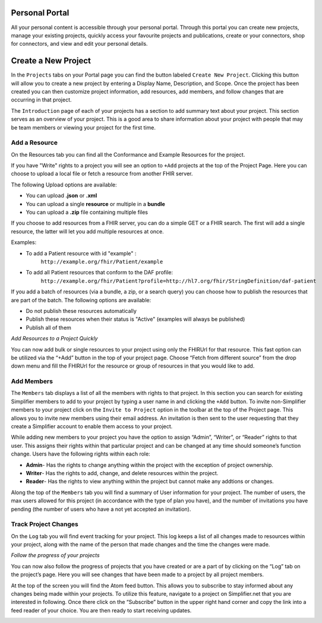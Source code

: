 Personal Portal
^^^^^^^^^^^^^^^
All your personal content is accessible through your personal portal. Through this portal you can create new projects, manage your existing projects, quickly access your favourite projects and publications, create or your connectors, shop for connectors, and view and edit your personal details.

Create a New Project
^^^^^^^^^^^^^^^
In the ``Projects`` tabs on your Portal page you can find the button labeled ``Create New Project``. Clicking this button will allow you to create a new project by entering a Display Name, Description, and Scope. Once the project has been created you can then customize project information, add resources, add members, and follow changes that are occurring in that project. 

The ``Introduction`` page of each of your projects has a section to add summary text about your project. This section serves as an overview of your project. This is a good area to share information about your project with people that may be team members or viewing your project for the first time. 

Add a Resource
""""""""""""""""
On the Resources tab you can find all the Conformance and Example Resources for the project. 

If you have "Write" rights to a project you will see an option to ``+Add`` projects at the top of the Project Page. Here you can choose to upload a local file or fetch a resource from another FHIR server.

The following Upload options are available:

* You can upload **.json** or **.xml**
* You can upload a single **resource** or multiple in a **bundle**
* You can upload a **.zip** file containing multiple files

If you choose to add resources from a FHIR server, you can do a simple GET or a FHIR search. The first will add a single resource, the latter will let you add multiple resources at once. 

Examples:

- To add a Patient resource with id "example" : 
	``http://example.org/fhir/Patient/example`` 
- To add all Patient resources that conform to the DAF profile: 
	``http://example.org/fhir/Patient?profile=http://hl7.org/fhir/StringDefinition/daf-patient``

If you add a batch of resources (via a bundle, a zip, or a search query) you can choose how to publish the resources that are part of the batch.
The following options are available:

* Do not publish these resources automatically
* Publish these resources when their status is "Active" (examples will always be published)
* Publish all of them

*Add Resources to a Project Quickly*

You can now add bulk or single resources to your project using only the FHIRUrl for that resource. This fast option can be utilized via the “+Add” button in the top of your project page. Choose “Fetch from different source” from the drop down menu and fill the FHIRUrl for the resource or group of resources in that you would like to add.

Add Members
"""""""""""
The ``Members`` tab displays a list of all the members with rights to that project. In this section you can search for existing Simplifier members to add to your project by typing a user name in and clicking the ``+Add`` button. To invite non-Simplifier members to your project click on the ``Invite to Project`` option in the toolbar at the top of the Project page. This allows you to invite new members using their email address. An invitation is then sent to the user requesting that they create a Simplifier account to enable them access to your project.

While adding new members to your project you have the option to assign “Admin”, “Writer”, or “Reader” rights to that user. This assigns their rights within that particular project and can be changed at any time should someone’s function change. Users have the following rights within each role:

- **Admin**- Has the rights to change anything within the project with the exception of project ownership.
- **Writer**- Has the rights to add, change, and delete resources within the project.
- **Reader**- Has the rights to view anything within the project but cannot make any addtions or changes. 


Along the top of the ``Members`` tab you will find a summary of User information for your project. The number of users, the max users allowed for this project (in accordance with the type of plan you have), and the number of invitations you have pending (the number of users who have a not yet accepted an invitation).  

.. image:: ./images/Numberofmembers.png 

Track Project Changes
"""""""""""""""""""""
On the ``Log`` tab you will find event tracking for your project. This log keeps a list of all changes made to resources within your project, along with the name of the person that made changes and the time the changes were made. 

*Follow the progress of your projects*

You can now also follow the progress of projects that you have created or are a part of by clicking on the “Log” tab on the project’s page. Here you will see changes that have been made to a project by all project members. 

At the top of the screen you will find the Atom feed button. This allows you to subscribe to stay informed about any changes being made within your projects. To utilize this feature, navigate to a project on Simplifier.net that you are interested in following. Once there click on the “Subscribe” button in the upper right hand corner and copy the link into a feed reader of your choice. You are then ready to start receiving updates. 

.. image:: http://i1084.photobucket.com/albums/j404/askfj/c2818dc0-e545-4b80-9f44-47973f2ced94_zps0mgbkvyn.png
